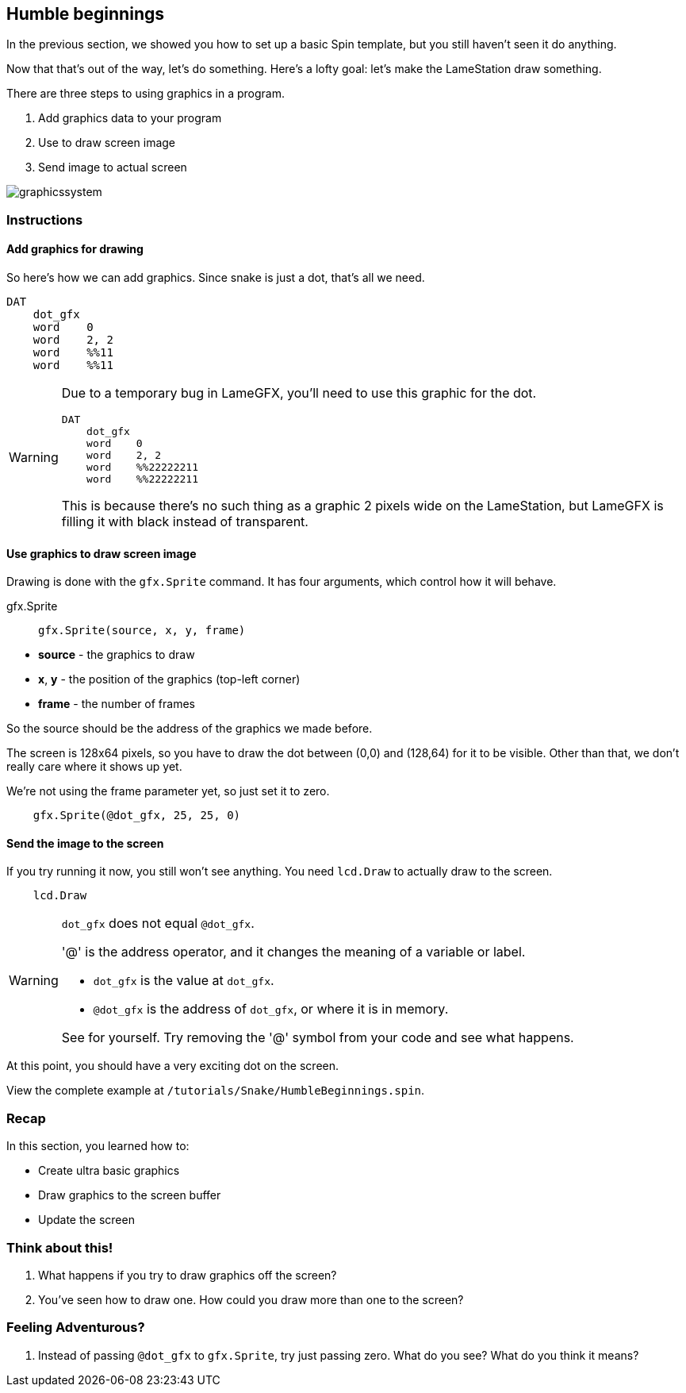 == Humble beginnings

In the previous section, we showed you how to set up a basic Spin template, but you still haven't seen it do anything.

Now that that's out of the way, let's do something. Here's a lofty goal: let's make the LameStation draw something.

There are three steps to using graphics in a program.

. Add graphics data to your program
. Use  to draw screen image
. Send image to actual screen

image:graphicssystem.png[]

=== Instructions

==== Add graphics for drawing

So here's how we can add graphics. Since snake is just a dot, that's all we need.

[source, hl_lines="2,3"]
----
DAT
    dot_gfx
    word    0
    word    2, 2
    word    %%11
    word    %%11
----

[WARNING]
====
Due to a temporary bug in LameGFX, you'll need to use this graphic for the dot.

----
DAT
    dot_gfx
    word    0
    word    2, 2
    word    %%22222211
    word    %%22222211
----

This is because there's no such thing as a graphic 2 pixels wide on the LameStation, but LameGFX is filling it with black instead of transparent.
====

==== Use graphics to draw screen image

Drawing is done with the `gfx.Sprite` command. It has four arguments, which control how it will behave.

.gfx.Sprite
****
> ----
> gfx.Sprite(source, x, y, frame)
> ----

- *source* - the graphics to draw
- *x*, *y* - the position of the graphics (top-left corner)
- *frame* - the number of frames
****

So the source should be the address of the graphics we made before. 

The screen is 128x64 pixels, so you have to draw the dot between (0,0) and (128,64) for it to be visible. Other than that, we don't really care where it shows up yet.

We're not using the frame parameter yet, so just set it to zero.

----
    gfx.Sprite(@dot_gfx, 25, 25, 0)
----

==== Send the image to the screen

If you try running it now, you still won't see anything. You need `lcd.Draw` to actually draw to the screen.

----
    lcd.Draw
----

[WARNING]
.`dot_gfx` does not equal `@dot_gfx`.
====

'@' is the address operator, and it changes the meaning of a variable or label.

- `dot_gfx` is the value at `dot_gfx`.
- `@dot_gfx` is the address of `dot_gfx`, or where it is in memory.

See for yourself. Try removing the '@' symbol from your code and see what happens.
====

At this point, you should have a very exciting dot on the screen.

View the complete example at `/tutorials/Snake/HumbleBeginnings.spin`.

=== Recap

In this section, you learned how to:

- Create ultra basic graphics
- Draw graphics to the screen buffer
- Update the screen

=== Think about this!

. What happens if you try to draw graphics off the screen?

. You've seen how to draw one. How could you draw more than one to the screen?

=== Feeling Adventurous?

. Instead of passing `@dot_gfx` to `gfx.Sprite`, try just passing zero. What do you see? What do you think it means?

// you're looking at your actual program being printed to the screen